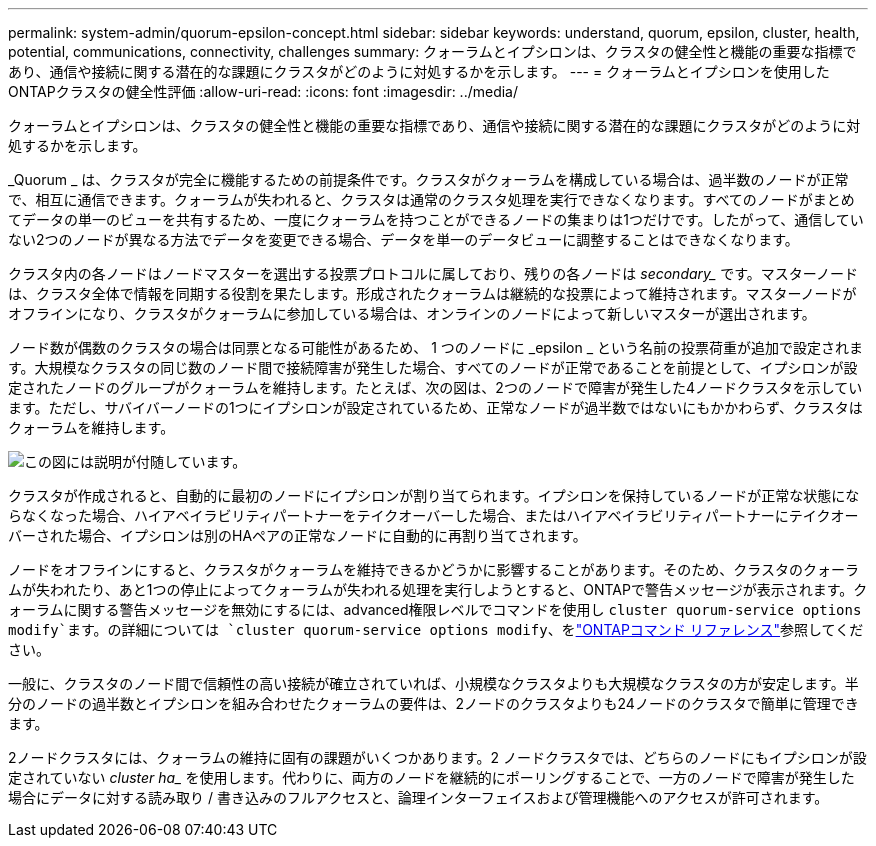 ---
permalink: system-admin/quorum-epsilon-concept.html 
sidebar: sidebar 
keywords: understand, quorum, epsilon, cluster, health, potential, communications, connectivity, challenges 
summary: クォーラムとイプシロンは、クラスタの健全性と機能の重要な指標であり、通信や接続に関する潜在的な課題にクラスタがどのように対処するかを示します。 
---
= クォーラムとイプシロンを使用したONTAPクラスタの健全性評価
:allow-uri-read: 
:icons: font
:imagesdir: ../media/


[role="lead"]
クォーラムとイプシロンは、クラスタの健全性と機能の重要な指標であり、通信や接続に関する潜在的な課題にクラスタがどのように対処するかを示します。

_Quorum _ は、クラスタが完全に機能するための前提条件です。クラスタがクォーラムを構成している場合は、過半数のノードが正常で、相互に通信できます。クォーラムが失われると、クラスタは通常のクラスタ処理を実行できなくなります。すべてのノードがまとめてデータの単一のビューを共有するため、一度にクォーラムを持つことができるノードの集まりは1つだけです。したがって、通信していない2つのノードが異なる方法でデータを変更できる場合、データを単一のデータビューに調整することはできなくなります。

クラスタ内の各ノードはノードマスターを選出する投票プロトコルに属しており、残りの各ノードは _secondary__ です。マスターノードは、クラスタ全体で情報を同期する役割を果たします。形成されたクォーラムは継続的な投票によって維持されます。マスターノードがオフラインになり、クラスタがクォーラムに参加している場合は、オンラインのノードによって新しいマスターが選出されます。

ノード数が偶数のクラスタの場合は同票となる可能性があるため、 1 つのノードに _epsilon _ という名前の投票荷重が追加で設定されます。大規模なクラスタの同じ数のノード間で接続障害が発生した場合、すべてのノードが正常であることを前提として、イプシロンが設定されたノードのグループがクォーラムを維持します。たとえば、次の図は、2つのノードで障害が発生した4ノードクラスタを示しています。ただし、サバイバーノードの1つにイプシロンが設定されているため、正常なノードが過半数ではないにもかかわらず、クラスタはクォーラムを維持します。

image:epsilon-preserving-quorum.gif["この図には説明が付随しています。"]

クラスタが作成されると、自動的に最初のノードにイプシロンが割り当てられます。イプシロンを保持しているノードが正常な状態にならなくなった場合、ハイアベイラビリティパートナーをテイクオーバーした場合、またはハイアベイラビリティパートナーにテイクオーバーされた場合、イプシロンは別のHAペアの正常なノードに自動的に再割り当てされます。

ノードをオフラインにすると、クラスタがクォーラムを維持できるかどうかに影響することがあります。そのため、クラスタのクォーラムが失われたり、あと1つの停止によってクォーラムが失われる処理を実行しようとすると、ONTAPで警告メッセージが表示されます。クォーラムに関する警告メッセージを無効にするには、advanced権限レベルでコマンドを使用し `cluster quorum-service options modify`ます。の詳細については `cluster quorum-service options modify`、をlink:https://docs.netapp.com/us-en/ontap-cli/cluster-quorum-service-options-modify.html["ONTAPコマンド リファレンス"^]参照してください。

一般に、クラスタのノード間で信頼性の高い接続が確立されていれば、小規模なクラスタよりも大規模なクラスタの方が安定します。半分のノードの過半数とイプシロンを組み合わせたクォーラムの要件は、2ノードのクラスタよりも24ノードのクラスタで簡単に管理できます。

2ノードクラスタには、クォーラムの維持に固有の課題がいくつかあります。2 ノードクラスタでは、どちらのノードにもイプシロンが設定されていない _cluster ha__ を使用します。代わりに、両方のノードを継続的にポーリングすることで、一方のノードで障害が発生した場合にデータに対する読み取り / 書き込みのフルアクセスと、論理インターフェイスおよび管理機能へのアクセスが許可されます。

